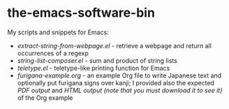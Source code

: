* the-emacs-software-bin

My scripts and snippets for Emacs:

- [[extract-string-from-webpage.el][extract-string-from-webpage.el]] - retrieve a webpage and return all occurrences of a regexp
- [[string-list-composer.el][string-list-composer.el]] - sum and product of string lists
- [[teletype/teletype.el][teletype.el]] - teletype-like printing function for Emacs
- [[japanese-furigana/furigana-example.org][furigana-example.org]] - an example Org file
   to write Japanese text and optionally put furigana signs over kanji; I provided also 
   the expected [[japanese-furigana/furigana-example.pdf?raw=true][PDF output]] 
   and [[japanese-furigana/furigana-example.html?raw=true][HTML output (note that you must download it to see it)]] of the Org example
